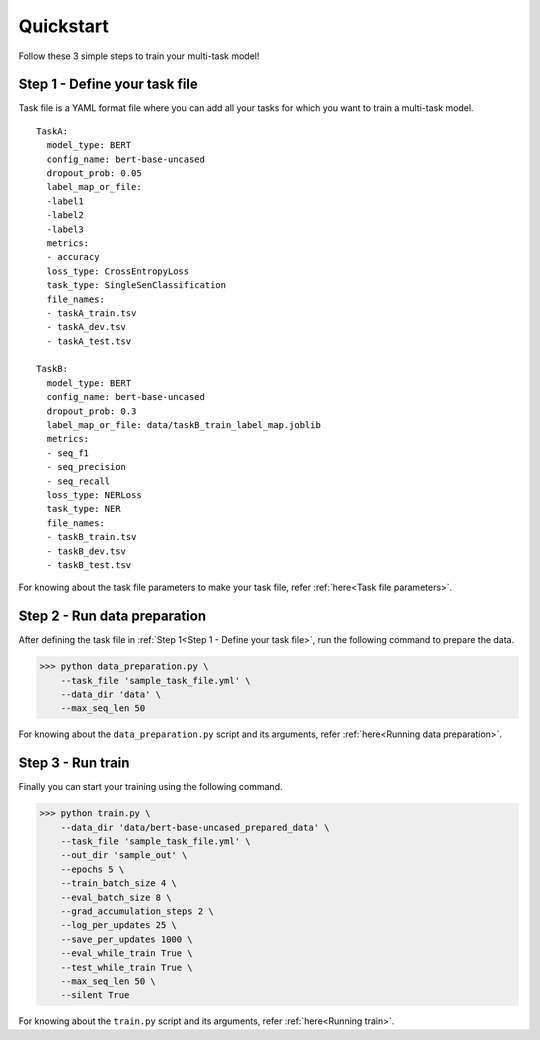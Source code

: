 Quickstart
===========
Follow these 3 simple steps to train your multi-task model!

Step 1 - Define your task file
------------------------------

Task file is a YAML format file where you can add all your tasks for which you want to train a multi-task model.

::

  TaskA:
    model_type: BERT
    config_name: bert-base-uncased
    dropout_prob: 0.05
    label_map_or_file:
    -label1
    -label2
    -label3
    metrics:
    - accuracy
    loss_type: CrossEntropyLoss
    task_type: SingleSenClassification
    file_names:
    - taskA_train.tsv
    - taskA_dev.tsv
    - taskA_test.tsv

  TaskB:
    model_type: BERT
    config_name: bert-base-uncased
    dropout_prob: 0.3
    label_map_or_file: data/taskB_train_label_map.joblib
    metrics:
    - seq_f1
    - seq_precision
    - seq_recall
    loss_type: NERLoss
    task_type: NER
    file_names:
    - taskB_train.tsv
    - taskB_dev.tsv
    - taskB_test.tsv

For knowing about the task file parameters to make your task file, refer :ref:`here<Task file parameters>`.

Step 2 - Run data preparation
-----------------------------

After defining the task file in :ref:`Step 1<Step 1 - Define your task file>`, run the following command to prepare the data.

>>> python data_preparation.py \ 
    --task_file 'sample_task_file.yml' \
    --data_dir 'data' \
    --max_seq_len 50 

For knowing about the ``data_preparation.py`` script and its arguments, refer :ref:`here<Running data preparation>`.

Step 3 - Run train
------------------

Finally you can start your training using the following command.

>>> python train.py \
    --data_dir 'data/bert-base-uncased_prepared_data' \
    --task_file 'sample_task_file.yml' \
    --out_dir 'sample_out' \
    --epochs 5 \
    --train_batch_size 4 \
    --eval_batch_size 8 \
    --grad_accumulation_steps 2 \
    --log_per_updates 25 \
    --save_per_updates 1000 \
    --eval_while_train True \
    --test_while_train True \
    --max_seq_len 50 \
    --silent True 

For knowing about the ``train.py`` script and its arguments, refer :ref:`here<Running train>`.


